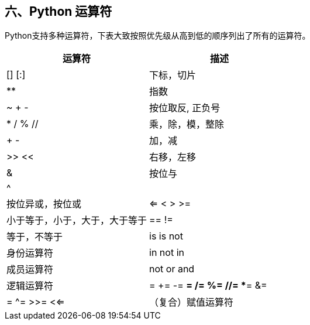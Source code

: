 :imagesdir: ../adoc/assets/images/

== 六、Python 运算符
Python支持多种运算符，下表大致按照优先级从高到低的顺序列出了所有的运算符。

|===
|运算符 |描述

|[] [:]
|下标，切片

|**
|指数

|~ + -
|按位取反, 正负号

|* / % //
|乘，除，模，整除

|+ -
|加，减

|>> <<
|右移，左移

|&
|按位与

|^ |
|按位异或，按位或

|<= < > >=
|小于等于，小于，大于，大于等于

|== !=
|等于，不等于

|is is not
|身份运算符

|in not in
|成员运算符

|not or and
|逻辑运算符

|= += -= *= /= %= //= **= &= |= ^= >>= <<=
|（复合）赋值运算符

|===


